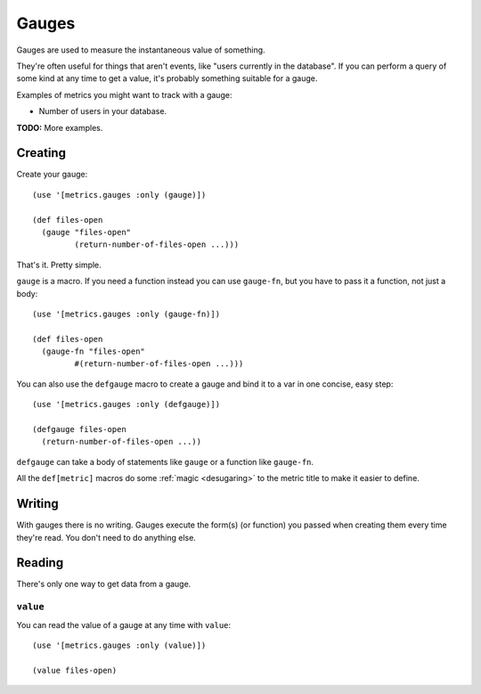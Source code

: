 Gauges
======

Gauges are used to measure the instantaneous value of something.

They're often useful for things that aren't events, like "users currently in the
database".  If you can perform a query of some kind at any time to get a value,
it's probably something suitable for a gauge.

Examples of metrics you might want to track with a gauge:

* Number of users in your database.

**TODO:** More examples.

Creating
--------

Create your gauge::

    (use '[metrics.gauges :only (gauge)])

    (def files-open
      (gauge "files-open"
             (return-number-of-files-open ...)))

That's it.  Pretty simple.

``gauge`` is a macro.  If you need a function instead you can use ``gauge-fn``,
but you have to pass it a function, not just a body::

    (use '[metrics.gauges :only (gauge-fn)])

    (def files-open
      (gauge-fn "files-open"
             #(return-number-of-files-open ...)))

.. _gauges/defgauge:

You can also use the ``defgauge`` macro to create a gauge and bind it to a var
in one concise, easy step::

    (use '[metrics.gauges :only (defgauge)])

    (defgauge files-open
      (return-number-of-files-open ...))

``defgauge`` can take a body of statements like ``gauge`` or a function like
``gauge-fn``.

All the ``def[metric]`` macros do some :ref:`magic <desugaring>` to the metric
title to make it easier to define.

Writing
-------

With gauges there is no writing.  Gauges execute the form(s) (or function) you
passed when creating them every time they're read.  You don't need to do
anything else.

Reading
-------

There's only one way to get data from a gauge.

.. _gauges/value:

``value``
~~~~~~~~~

You can read the value of a gauge at any time with ``value``::

    (use '[metrics.gauges :only (value)])

    (value files-open)
